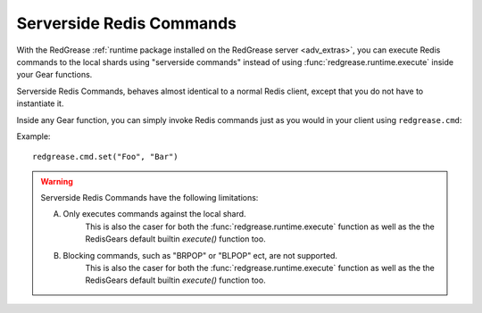 .. include :: banner.rst

.. _red_commands:

Serverside Redis Commands
=========================

With the RedGrease :ref:`runtime package installed on the RedGrease server <adv_extras>`, you can execute Redis commands to the local shards using "serverside commands" instead of using :func:`redgrease.runtime.execute` inside your Gear functions.

Serverside Redis Commands, behaves almost identical to a normal Redis client, except that you do not have to instantiate it.

Inside any Gear function, you can simply invoke Redis commands just as you would in your client using ``redgrease.cmd``:

Example::

    redgrease.cmd.set("Foo", "Bar")


.. warning::

    Serverside Redis Commands have the following limitations:

    A. Only executes commands against the local shard. 
        This is also the caser for both the :func:`redgrease.runtime.execute` function as well as the the RedisGears default builtin `execute()` function too.

    B. Blocking commands, such as "BRPOP" or "BLPOP" ect, are not supported. 
        This is also the caser for both the :func:`redgrease.runtime.execute` function as well as the the RedisGears default builtin `execute()` function too.




.. include :: footer.rst